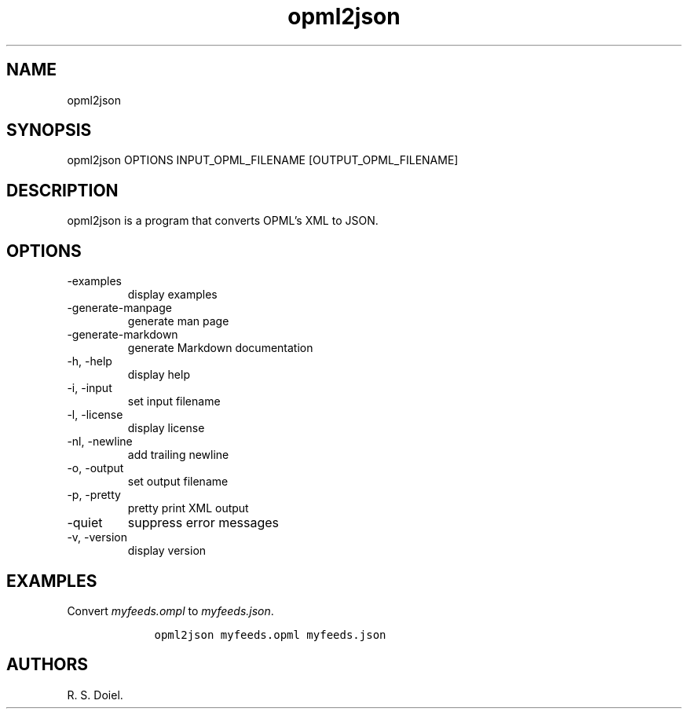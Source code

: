 .\" Automatically generated by Pandoc 3.0
.\"
.\" Define V font for inline verbatim, using C font in formats
.\" that render this, and otherwise B font.
.ie "\f[CB]x\f[]"x" \{\
. ftr V B
. ftr VI BI
. ftr VB B
. ftr VBI BI
.\}
.el \{\
. ftr V CR
. ftr VI CI
. ftr VB CB
. ftr VBI CBI
.\}
.TH "opml2json" "1" "2022-12-16" "user manual" ""
.hy
.SH NAME
.PP
opml2json
.SH SYNOPSIS
.PP
opml2json OPTIONS INPUT_OPML_FILENAME [OUTPUT_OPML_FILENAME]
.SH DESCRIPTION
.PP
opml2json is a program that converts OPML\[cq]s XML to JSON.
.SH OPTIONS
.TP
-examples
display examples
.TP
-generate-manpage
generate man page
.TP
-generate-markdown
generate Markdown documentation
.TP
-h, -help
display help
.TP
-i, -input
set input filename
.TP
-l, -license
display license
.TP
-nl, -newline
add trailing newline
.TP
-o, -output
set output filename
.TP
-p, -pretty
pretty print XML output
.TP
-quiet
suppress error messages
.TP
-v, -version
display version
.SH EXAMPLES
.PP
Convert \f[I]myfeeds.ompl\f[R] to \f[I]myfeeds.json\f[R].
.IP
.nf
\f[C]
    opml2json myfeeds.opml myfeeds.json
\f[R]
.fi
.SH AUTHORS
R. S. Doiel.
